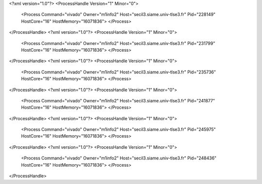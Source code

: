 <?xml version="1.0"?>
<ProcessHandle Version="1" Minor="0">
    <Process Command="vivado" Owner="m1info2" Host="secil3.siame.univ-tlse3.fr" Pid="228149" HostCore="16" HostMemory="16071836">
    </Process>
</ProcessHandle>
<?xml version="1.0"?>
<ProcessHandle Version="1" Minor="0">
    <Process Command="vivado" Owner="m1info2" Host="secil3.siame.univ-tlse3.fr" Pid="231799" HostCore="16" HostMemory="16071836">
    </Process>
</ProcessHandle>
<?xml version="1.0"?>
<ProcessHandle Version="1" Minor="0">
    <Process Command="vivado" Owner="m1info2" Host="secil3.siame.univ-tlse3.fr" Pid="235736" HostCore="16" HostMemory="16071836">
    </Process>
</ProcessHandle>
<?xml version="1.0"?>
<ProcessHandle Version="1" Minor="0">
    <Process Command="vivado" Owner="m1info2" Host="secil3.siame.univ-tlse3.fr" Pid="241877" HostCore="16" HostMemory="16071836">
    </Process>
</ProcessHandle>
<?xml version="1.0"?>
<ProcessHandle Version="1" Minor="0">
    <Process Command="vivado" Owner="m1info2" Host="secil3.siame.univ-tlse3.fr" Pid="245975" HostCore="16" HostMemory="16071836">
    </Process>
</ProcessHandle>
<?xml version="1.0"?>
<ProcessHandle Version="1" Minor="0">
    <Process Command="vivado" Owner="m1info2" Host="secil3.siame.univ-tlse3.fr" Pid="248436" HostCore="16" HostMemory="16071836">
    </Process>
</ProcessHandle>

